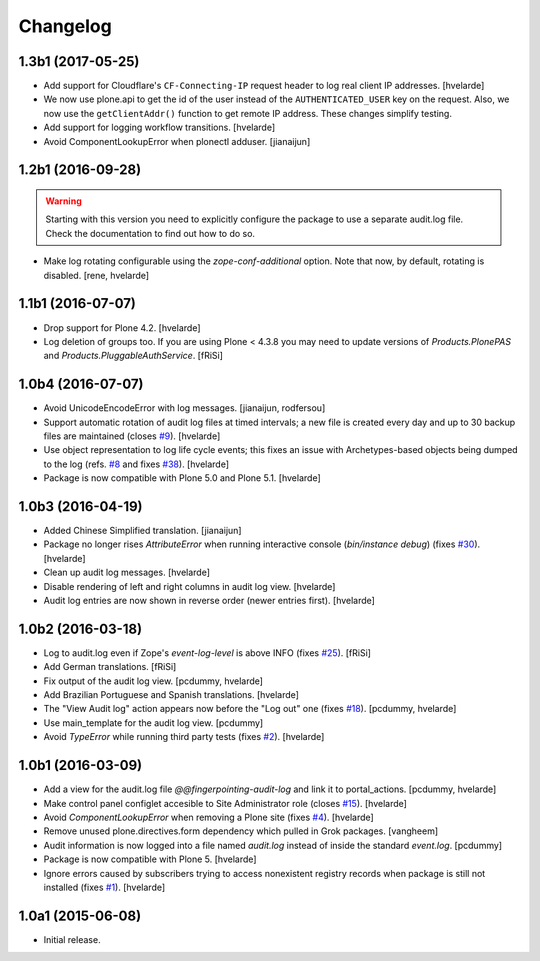 Changelog
=========

1.3b1 (2017-05-25)
------------------

- Add support for Cloudflare's ``CF-Connecting-IP`` request header to log real client IP addresses.
  [hvelarde]

- We now use plone.api to get the id of the user instead of the ``AUTHENTICATED_USER`` key on the request.
  Also, we now use the ``getClientAddr()`` function to get remote IP address.
  These changes simplify testing.

- Add support for logging workflow transitions.
  [hvelarde]

- Avoid ComponentLookupError when plonectl adduser.
  [jianaijun]


1.2b1 (2016-09-28)
------------------

.. Warning::
    Starting with this version you need to explicitly configure the package to use a separate audit.log file.
    Check the documentation to find out how to do so.

- Make log rotating configurable using the `zope-conf-additional` option.
  Note that now, by default, rotating is disabled.
  [rene, hvelarde]


1.1b1 (2016-07-07)
------------------

- Drop support for Plone 4.2.
  [hvelarde]

- Log deletion of groups too.
  If you are using Plone < 4.3.8 you may need to update versions of `Products.PlonePAS` and `Products.PluggableAuthService`.
  [fRiSi]


1.0b4 (2016-07-07)
------------------

- Avoid UnicodeEncodeError with log messages.
  [jianaijun, rodfersou]

- Support automatic rotation of audit log files at timed intervals;
  a new file is created every day and up to 30 backup files are maintained (closes `#9`_).
  [hvelarde]

- Use object representation to log life cycle events;
  this fixes an issue with Archetypes-based objects being dumped to the log (refs. `#8`_ and fixes `#38`_).
  [hvelarde]

- Package is now compatible with Plone 5.0 and Plone 5.1.
  [hvelarde]


1.0b3 (2016-04-19)
------------------

- Added Chinese Simplified translation. [jianaijun]

- Package no longer rises `AttributeError` when running interactive console (`bin/instance debug`) (fixes `#30`_).
  [hvelarde]

- Clean up audit log messages.
  [hvelarde]

- Disable rendering of left and right columns in audit log view.
  [hvelarde]

- Audit log entries are now shown in reverse order (newer entries first).
  [hvelarde]


1.0b2 (2016-03-18)
------------------

- Log to audit.log even if Zope's `event-log-level` is above INFO (fixes `#25`_).
  [fRiSi]

- Add German translations.
  [fRiSi]

- Fix output of the audit log view.
  [pcdummy, hvelarde]

- Add Brazilian Portuguese and Spanish translations.
  [hvelarde]

- The "View Audit log" action appears now before the "Log out" one (fixes `#18`_).
  [pcdummy, hvelarde]

- Use main_template for the audit log view.
  [pcdummy]

- Avoid `TypeError` while running third party tests (fixes `#2`_).
  [hvelarde]


1.0b1 (2016-03-09)
------------------

- Add a view for the audit.log file `@@fingerpointing-audit-log` and link it to portal_actions.
  [pcdummy, hvelarde]

- Make control panel configlet accesible to Site Administrator role (closes `#15`_).
  [hvelarde]

- Avoid `ComponentLookupError` when removing a Plone site (fixes `#4`_).
  [hvelarde]

- Remove unused plone.directives.form dependency which pulled in Grok packages.
  [vangheem]

- Audit information is now logged into a file named `audit.log` instead of inside the standard `event.log`.
  [pcdummy]

- Package is now compatible with Plone 5.
  [hvelarde]

- Ignore errors caused by subscribers trying to access nonexistent registry records when package is still not installed (fixes `#1`_).
  [hvelarde]


1.0a1 (2015-06-08)
------------------

- Initial release.

.. _`#1`: https://github.com/collective/collective.fingerpointing/issues/1
.. _`#2`: https://github.com/collective/collective.fingerpointing/issues/2
.. _`#4`: https://github.com/collective/collective.fingerpointing/issues/4
.. _`#8`: https://github.com/collective/collective.fingerpointing/issues/8
.. _`#9`: https://github.com/collective/collective.fingerpointing/issues/9
.. _`#15`: https://github.com/collective/collective.fingerpointing/issues/15
.. _`#18`: https://github.com/collective/collective.fingerpointing/issues/18
.. _`#25`: https://github.com/collective/collective.fingerpointing/issues/25
.. _`#30`: https://github.com/collective/collective.fingerpointing/issues/30
.. _`#38`: https://github.com/collective/collective.fingerpointing/issues/38
